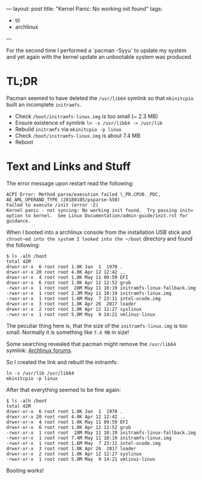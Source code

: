 ---
layout: post
title: "Kernel Panic: No working init found"
tags:
  - til
  - archlinux
---

For the second time I performed a `pacman -Syyu` to update my system
and yet again with the kernel update an unbootable system was
produced.

* TL;DR

Pacman seemed to have deleted the ~/usr/lib64~ symlink so that
~mkinitcpio~ built an incomplete ~initramfs~.

- Check ~/boot/initramfs-linux.img~ is too small (~ 2.3 MB)
- Ensure existence of symlink ~ln -s /usr/lib64 -> /usr/lib~
- Rebuild ~initramfs~ via ~mkinitcpio -p linux~
- Check ~/boot/initramfs-linux.img~ is about 7.4 MB
- Reboot

* Text and Links and Stuff

The error message upon restart read the following:

#+BEGIN_SRC text
ACPI Error: Method parse/execution failed \_PR.CPU0._PDC, AE_AML_OPERAND_TYPE (20180105/psparse-550)
Failed to execute /init (error -2)
Kernel panic - not syncing: No working init found.  Try passing init= option to kernel.  See Linux Documentation/admin-guide/init.rst for guidance.
#+END_SRC

When I booted into a archlinux console from the installation USB stick
and ~chroot~ed into the system I looked into the ~/boot~ directory and
found the following:

#+BEGIN_SRC text
$ ls -alh /boot
total 42M
drwxr-xr-x  6 root root 1.0K Jan  1  1970 .
drwxr-xr-x 20 root root 4.0K Apr 12 12:42 ..
drwxr-xr-x  4 root root 1.0K May 11 09:59 EFI
drwxr-xr-x  6 root root 1.0K Apr 12 12:52 grub
-rwxr-xr-x  1 root root  28M May 11 10:19 initramfs-linux-fallback.img
-rwxr-xr-x  1 root root 2.3M May 11 10:19 initramfs-linux.img
-rwxr-xr-x  1 root root 1.6M May  7 23:11 intel-ucode.img
drwxr-xr-x  3 root root 1.0K Apr 26  2017 loader
drwxr-xr-x  2 root root 1.0K Apr 12 12:27 syslinux
-rwxr-xr-x  1 root root 5.0M May  9 14:21 vmlinuz-linux
#+END_SRC

The peculiar thing here is, that the size of the ~initramfs-linux.img~
is too small. Normally it is something like ~7.4 MB~ in size!

Some searching revealed that pacman might remove the ~/usr/lib64~
symlink: [[https://bbs.archlinux.org/viewtopic.php?pid=1697441#p1697441][Archlinux forums]].

So I created the link and rebuilt the initramfs:

#+BEGIN_SRC text
ln -s /usr/lib /usr/lib64
mkinitcpio -p linux
#+END_SRC

After that everything seemed to be fine again:

#+BEGIN_SRC text
$ ls -alh /boot
total 42M
drwxr-xr-x  6 root root 1.0K Jan  1  1970 .
drwxr-xr-x 20 root root 4.0K Apr 12 12:42 ..
drwxr-xr-x  4 root root 1.0K May 11 09:59 EFI
drwxr-xr-x  6 root root 1.0K Apr 12 12:52 grub
-rwxr-xr-x  1 root root  28M May 11 10:19 initramfs-linux-fallback.img
-rwxr-xr-x  1 root root 7.4M May 11 10:19 initramfs-linux.img
-rwxr-xr-x  1 root root 1.6M May  7 23:11 intel-ucode.img
drwxr-xr-x  3 root root 1.0K Apr 26  2017 loader
drwxr-xr-x  2 root root 1.0K Apr 12 12:27 syslinux
-rwxr-xr-x  1 root root 5.0M May  9 14:21 vmlinuz-linux
#+END_SRC

Booting works!
